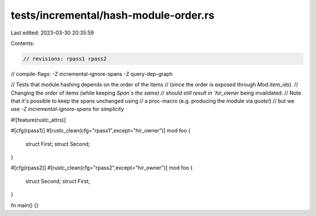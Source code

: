 tests/incremental/hash-module-order.rs
======================================

Last edited: 2023-03-30 20:35:59

Contents:

.. code-block:: rs

    // revisions: rpass1 rpass2
// compile-flags: -Z incremental-ignore-spans -Z query-dep-graph

// Tests that module hashing depends on the order of the items
// (since the order is exposed through `Mod.item_ids`).
// Changing the order of items (while keeping `Span`s the same)
// should still result in `hir_owner` being invalidated.
// Note that it's possible to keep the spans unchanged using
// a proc-macro (e.g. producing the module via `quote!`)
// but we use `-Z incremental-ignore-spans` for simplicity

#![feature(rustc_attrs)]

#[cfg(rpass1)]
#[rustc_clean(cfg="rpass1",except="hir_owner")]
mod foo {
    struct First;
    struct Second;
}

#[cfg(rpass2)]
#[rustc_clean(cfg="rpass2",except="hir_owner")]
mod foo {
    struct Second;
    struct First;
}

fn main() {}


